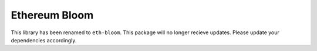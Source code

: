 Ethereum Bloom
==============

This library has been renamed to ``eth-bloom``. This package will no
longer recieve updates. Please update your dependencies accordingly.


